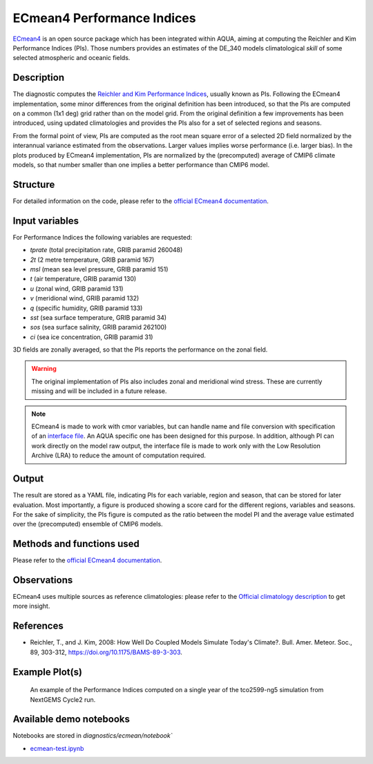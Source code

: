 ECmean4 Performance Indices
===========================

`ECmean4 <https://pypi.org/project/ECmean4>`_ is an open source package which has been integrated within AQUA, aiming at computing the Reichler and Kim Performance Indices (PIs).
Those numbers provides an estimates of the DE_340 models climatological *skill* of some selected atmospheric and oceanic fields.

Description
-----------

The diagnostic computes the `Reichler and Kim Performance Indices <https://journals.ametsoc.org/view/journals/bams/89/3/bams-89-3-303.xml>`_, usually known as PIs. 
Following the ECmean4 implementation, some minor differences from the original definition has been introduced, so that the PIs are computed on a common (1x1 deg) grid rather than on the model grid.
From the original definition a few improvements has been introduced, using updated climatologies and provides the PIs also for a set of selected regions and seasons. 

From the formal point of view, PIs are computed as the root mean square error of a selected 2D field normalized by the interannual variance estimated from the observations. Larger values implies worse performance (i.e. larger bias).
In the plots produced by ECmean4 implementation, PIs are normalized by the (precomputed) average of CMIP6 climate models, so that number smaller than one implies a better performance than CMIP6 model.

Structure
-----------

For detailed information on the code, please refer to the `official ECmean4 documentation <https://ecmean4.readthedocs.io/en/latest/>`_.  

Input variables 
---------------

For Performance Indices the following variables are requested:

* `tprate` (total precipitation rate, GRIB paramid 260048)
* `2t`     (2 metre temperature, GRIB paramid 167)
* `msl`    (mean sea level pressure, GRIB paramid 151)
* `t`      (air temperature, GRIB paramid 130)        
* `u`      (zonal wind, GRIB paramid 131)
* `v`      (meridional wind, GRIB paramid 132)
* `q`      (specific humidity, GRIB paramid 133)
* `sst`    (sea surface temperature, GRIB paramid 34)
* `sos`    (sea surface salinity, GRIB paramid 262100)
* `ci`     (sea ice concentration, GRIB paramid 31)

3D fields are zonally averaged, so that the PIs reports the performance on the zonal field. 

.. warning ::
    The original implementation of PIs also includes zonal and meridional wind stress. These are currently missing and will be included in a future release.


.. note ::
    ECmean4 is made to work with cmor variables, but can handle name and file conversion with specification of an `interface file <https://ecmean4.readthedocs.io/en/latest/configuration.html#interface-files>`_. An AQUA specific one has been designed for this purpose. 
    In addition, although PI can work directly on the model raw output, the interface file is made to work only with the Low Resolution Archive (LRA) to reduce the amount of computation required. 


Output 
------

The result are stored as a YAML file, indicating PIs for each variable, region and season, that can be stored for later evaluation.
Most importantly, a figure is produced showing a score card for the different regions, variables and seasons.
For the sake of simplicity, the PIs figure is computed as the ratio between the model PI and the average value estimated over the (precomputed) ensemble of CMIP6 models. 

Methods and functions used
--------------------------

Please refer to the `official ECmean4 documentation <https://ecmean4.readthedocs.io/en/latest/>`_. 

Observations
------------

ECmean4 uses multiple sources as reference climatologies: please refer to the `Official climatology description <https://ecmean4.readthedocs.io/en/latest/performanceindices.html#climatologies-available>`_ to get more insight. 

References
----------

* Reichler, T., and J. Kim, 2008: How Well Do Coupled Models Simulate Today's Climate?. Bull. Amer. Meteor. Soc., 89, 303-312, https://doi.org/10.1175/BAMS-89-3-303.

Example Plot(s)
---------------

.. figure:: figures/ecmean-pi.png
    :width: 15cm

    An example of the Performance Indices computed on a single year of the tco2599-ng5 simulation from NextGEMS Cycle2 run.

Available demo notebooks
------------------------

Notebooks are stored in `diagnostics/ecmean/notebook``

* `ecmean-test.ipynb <https://github.com/oloapinivad/AQUA/blob/main/diagnostics/ecmean/notebook/ecmean-test.ipynb>`_
